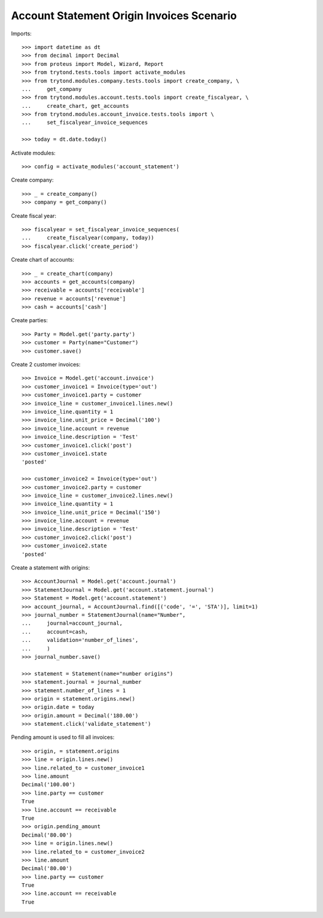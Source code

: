==========================================
Account Statement Origin Invoices Scenario
==========================================

Imports::

    >>> import datetime as dt
    >>> from decimal import Decimal
    >>> from proteus import Model, Wizard, Report
    >>> from trytond.tests.tools import activate_modules
    >>> from trytond.modules.company.tests.tools import create_company, \
    ...     get_company
    >>> from trytond.modules.account.tests.tools import create_fiscalyear, \
    ...     create_chart, get_accounts
    >>> from trytond.modules.account_invoice.tests.tools import \
    ...     set_fiscalyear_invoice_sequences

    >>> today = dt.date.today()

Activate modules::

    >>> config = activate_modules('account_statement')

Create company::

    >>> _ = create_company()
    >>> company = get_company()

Create fiscal year::

    >>> fiscalyear = set_fiscalyear_invoice_sequences(
    ...     create_fiscalyear(company, today))
    >>> fiscalyear.click('create_period')

Create chart of accounts::

    >>> _ = create_chart(company)
    >>> accounts = get_accounts(company)
    >>> receivable = accounts['receivable']
    >>> revenue = accounts['revenue']
    >>> cash = accounts['cash']

Create parties::

    >>> Party = Model.get('party.party')
    >>> customer = Party(name="Customer")
    >>> customer.save()

Create 2 customer invoices::

    >>> Invoice = Model.get('account.invoice')
    >>> customer_invoice1 = Invoice(type='out')
    >>> customer_invoice1.party = customer
    >>> invoice_line = customer_invoice1.lines.new()
    >>> invoice_line.quantity = 1
    >>> invoice_line.unit_price = Decimal('100')
    >>> invoice_line.account = revenue
    >>> invoice_line.description = 'Test'
    >>> customer_invoice1.click('post')
    >>> customer_invoice1.state
    'posted'

    >>> customer_invoice2 = Invoice(type='out')
    >>> customer_invoice2.party = customer
    >>> invoice_line = customer_invoice2.lines.new()
    >>> invoice_line.quantity = 1
    >>> invoice_line.unit_price = Decimal('150')
    >>> invoice_line.account = revenue
    >>> invoice_line.description = 'Test'
    >>> customer_invoice2.click('post')
    >>> customer_invoice2.state
    'posted'

Create a statement with origins::

    >>> AccountJournal = Model.get('account.journal')
    >>> StatementJournal = Model.get('account.statement.journal')
    >>> Statement = Model.get('account.statement')
    >>> account_journal, = AccountJournal.find([('code', '=', 'STA')], limit=1)
    >>> journal_number = StatementJournal(name="Number",
    ...     journal=account_journal,
    ...     account=cash,
    ...     validation='number_of_lines',
    ...     )
    >>> journal_number.save()

    >>> statement = Statement(name="number origins")
    >>> statement.journal = journal_number
    >>> statement.number_of_lines = 1
    >>> origin = statement.origins.new()
    >>> origin.date = today
    >>> origin.amount = Decimal('180.00')
    >>> statement.click('validate_statement')

Pending amount is used to fill all invoices::

    >>> origin, = statement.origins
    >>> line = origin.lines.new()
    >>> line.related_to = customer_invoice1
    >>> line.amount
    Decimal('100.00')
    >>> line.party == customer
    True
    >>> line.account == receivable
    True
    >>> origin.pending_amount
    Decimal('80.00')
    >>> line = origin.lines.new()
    >>> line.related_to = customer_invoice2
    >>> line.amount
    Decimal('80.00')
    >>> line.party == customer
    True
    >>> line.account == receivable
    True
